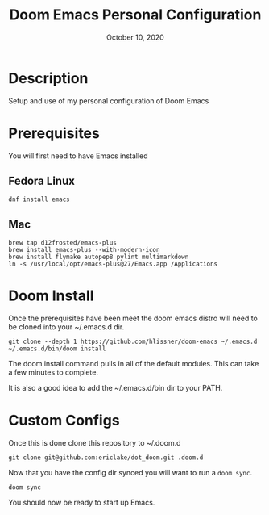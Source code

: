 #+TITLE:   Doom Emacs Personal Configuration
#+DATE:    October 10, 2020
#+SINCE:   <replace with next tagged release version>
#+STARTUP: inlineimages nofold

* Table of Contents :TOC_3:noexport:
- [[#description][Description]]
- [[#prerequisites][Prerequisites]]
  - [[#fedora-linux][Fedora Linux]]
  - [[#mac][Mac]]
- [[#doom-install][Doom Install]]
- [[#custom-configs][Custom Configs]]

* Description
Setup and use of my personal configuration of Doom Emacs

* Prerequisites
You will first need to have Emacs installed

** Fedora Linux
#+BEGIN_SRC
dnf install emacs
#+END_SRC

** Mac
#+BEGIN_SRC
brew tap d12frosted/emacs-plus
brew install emacs-plus --with-modern-icon
brew install flymake autopep8 pylint multimarkdown
ln -s /usr/local/opt/emacs-plus@27/Emacs.app /Applications
#+END_SRC

* Doom Install
Once the prerequisites have been meet the doom emacs distro will need to be cloned into your ~/.emacs.d dir.

#+BEGIN_SRC
git clone --depth 1 https://github.com/hlissner/doom-emacs ~/.emacs.d
~/.emacs.d/bin/doom install
#+END_SRC

The doom install command pulls in all of the default modules. This can take a few minutes to complete.

It is also a good idea to add the ~/.emacs.d/bin dir to your PATH.

* Custom Configs
Once this is done clone this repository to ~/.doom.d

#+BEGIN_SRC
git clone git@github.com:ericlake/dot_doom.git .doom.d
#+END_SRC

Now that you have the config dir synced you will want to run a ~doom sync~.
#+BEGIN_SRC
doom sync
#+END_SRC

You should now be ready to start up Emacs.
